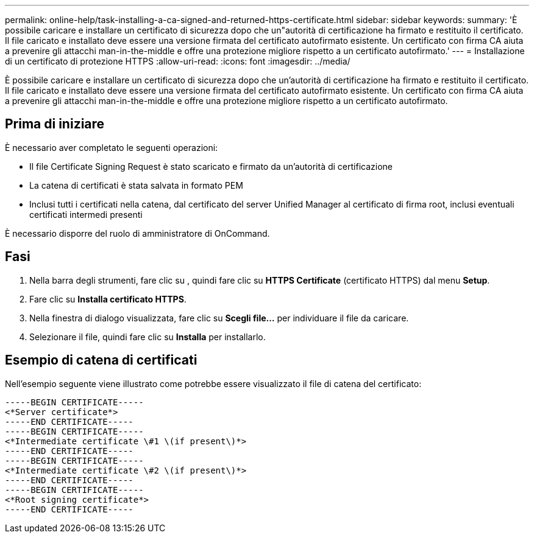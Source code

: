 ---
permalink: online-help/task-installing-a-ca-signed-and-returned-https-certificate.html 
sidebar: sidebar 
keywords:  
summary: 'È possibile caricare e installare un certificato di sicurezza dopo che un"autorità di certificazione ha firmato e restituito il certificato. Il file caricato e installato deve essere una versione firmata del certificato autofirmato esistente. Un certificato con firma CA aiuta a prevenire gli attacchi man-in-the-middle e offre una protezione migliore rispetto a un certificato autofirmato.' 
---
= Installazione di un certificato di protezione HTTPS
:allow-uri-read: 
:icons: font
:imagesdir: ../media/


[role="lead"]
È possibile caricare e installare un certificato di sicurezza dopo che un'autorità di certificazione ha firmato e restituito il certificato. Il file caricato e installato deve essere una versione firmata del certificato autofirmato esistente. Un certificato con firma CA aiuta a prevenire gli attacchi man-in-the-middle e offre una protezione migliore rispetto a un certificato autofirmato.



== Prima di iniziare

È necessario aver completato le seguenti operazioni:

* Il file Certificate Signing Request è stato scaricato e firmato da un'autorità di certificazione
* La catena di certificati è stata salvata in formato PEM
* Inclusi tutti i certificati nella catena, dal certificato del server Unified Manager al certificato di firma root, inclusi eventuali certificati intermedi presenti


È necessario disporre del ruolo di amministratore di OnCommand.



== Fasi

. Nella barra degli strumenti, fare clic su *image:../media/clusterpage-settings-icon.gif[""]*, quindi fare clic su *HTTPS Certificate* (certificato HTTPS) dal menu *Setup*.
. Fare clic su *Installa certificato HTTPS*.
. Nella finestra di dialogo visualizzata, fare clic su *Scegli file...* per individuare il file da caricare.
. Selezionare il file, quindi fare clic su *Installa* per installarlo.




== Esempio di catena di certificati

Nell'esempio seguente viene illustrato come potrebbe essere visualizzato il file di catena del certificato:

[listing]
----
-----BEGIN CERTIFICATE-----
<*Server certificate*>
-----END CERTIFICATE-----
-----BEGIN CERTIFICATE-----
<*Intermediate certificate \#1 \(if present\)*>
-----END CERTIFICATE-----
-----BEGIN CERTIFICATE-----
<*Intermediate certificate \#2 \(if present\)*>
-----END CERTIFICATE-----
-----BEGIN CERTIFICATE-----
<*Root signing certificate*>
-----END CERTIFICATE-----
----